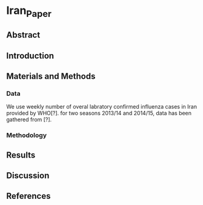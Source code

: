 * Iran_Paper

** Abstract


** Introduction


** Materials and Methods


*** Data

    We use weekly number of overal labratory confirmed influenza cases in Iran
 provided by WHO[?]. for two seasons 2013/14 and 2014/15, data has been gathered
from [?].

 


*** Methodology



** Results


** Discussion


** References


